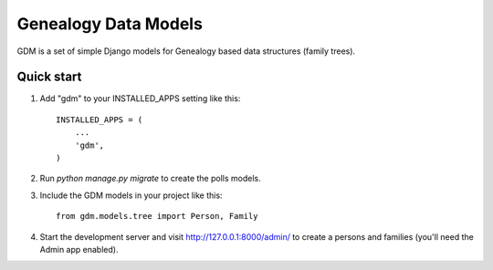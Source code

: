 =====================
Genealogy Data Models
=====================

GDM is a set of simple Django models for Genealogy based data
structures (family trees).

Quick start
-----------

1. Add "gdm" to your INSTALLED_APPS setting like this::

    INSTALLED_APPS = (
        ...
        'gdm',
    )

2. Run `python manage.py migrate` to create the polls models.

3. Include the GDM models in your project like this::

    from gdm.models.tree import Person, Family

4. Start the development server and visit http://127.0.0.1:8000/admin/
   to create a persons and families (you'll need the Admin app enabled).
